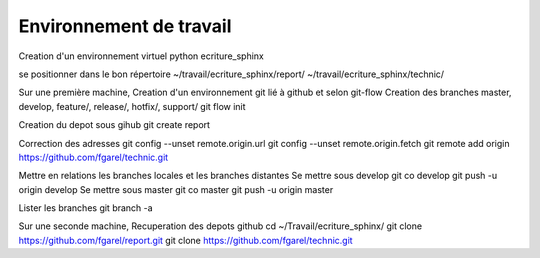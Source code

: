 ========================
Environnement de travail
========================

Creation d'un environnement virtuel python
ecriture_sphinx

se positionner dans le bon répertoire
~/travail/ecriture_sphinx/report/
~/travail/ecriture_sphinx/technic/

Sur une première machine,
Creation d'un environnement git lié à github et selon git-flow
Creation des branches master, develop, feature/, release/, hotfix/, support/
git flow init

Creation du depot sous gihub
git create report

Correction des adresses
git config --unset remote.origin.url
git config --unset remote.origin.fetch
git remote add origin https://github.com/fgarel/technic.git

Mettre en relations les branches locales et les branches distantes
Se mettre sous develop
git co develop
git push -u origin develop
Se mettre sous master
git co master
git push -u origin master

Lister les branches
git branch -a

Sur une seconde machine,
Recuperation des depots github
cd ~/Travail/ecriture_sphinx/
git clone https://github.com/fgarel/report.git
git clone https://github.com/fgarel/technic.git

